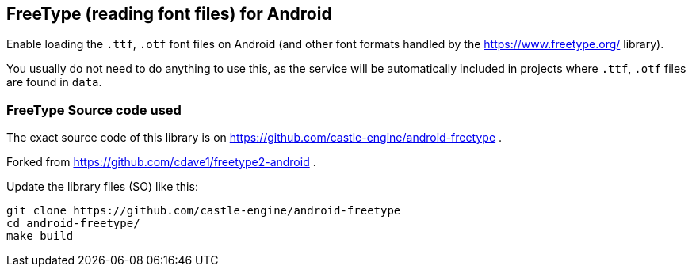 ## FreeType (reading font files) for Android

Enable loading the `.ttf`, `.otf` font files on Android (and other font formats handled by the https://www.freetype.org/ library).

You usually do not need to do anything to use this, as the service will be automatically included in projects where `.ttf`, `.otf` files are found in `data`.

### FreeType Source code used

The exact source code of this library is on https://github.com/castle-engine/android-freetype .

Forked from https://github.com/cdave1/freetype2-android .

Update the library files (SO) like this:

----
git clone https://github.com/castle-engine/android-freetype
cd android-freetype/
make build
----
